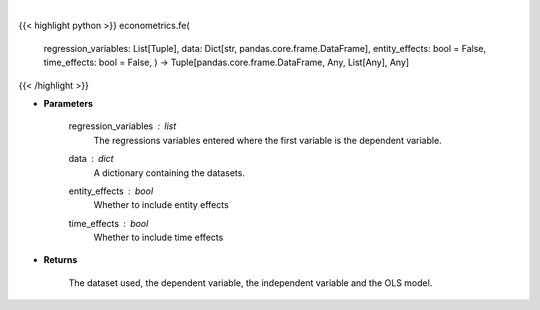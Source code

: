 .. role:: python(code)
    :language: python
    :class: highlight

|

.. raw:: html

    <h3>
    > When effects are correlated with the regressors the RE and BE estimators are not consistent.
    The usual solution is to use Fixed Effects which are called entity_effects when applied to
    entities and time_effects when applied to the time dimension. [Source: LinearModels]
    </h3>

{{< highlight python >}}
econometrics.fe(
    regression\_variables: List[Tuple],
    data: Dict[str, pandas.core.frame.DataFrame],
    entity\_effects: bool = False,
    time\_effects: bool = False,
    ) -> Tuple[pandas.core.frame.DataFrame, Any, List[Any], Any]
{{< /highlight >}}

* **Parameters**

    regression_variables : *list*
        The regressions variables entered where the first variable is
        the dependent variable.
    data : *dict*
        A dictionary containing the datasets.
    entity_effects : *bool*
        Whether to include entity effects
    time_effects : *bool*
        Whether to include time effects

    
* **Returns**

    The dataset used, the dependent variable, the independent variable and
    the OLS model.
    